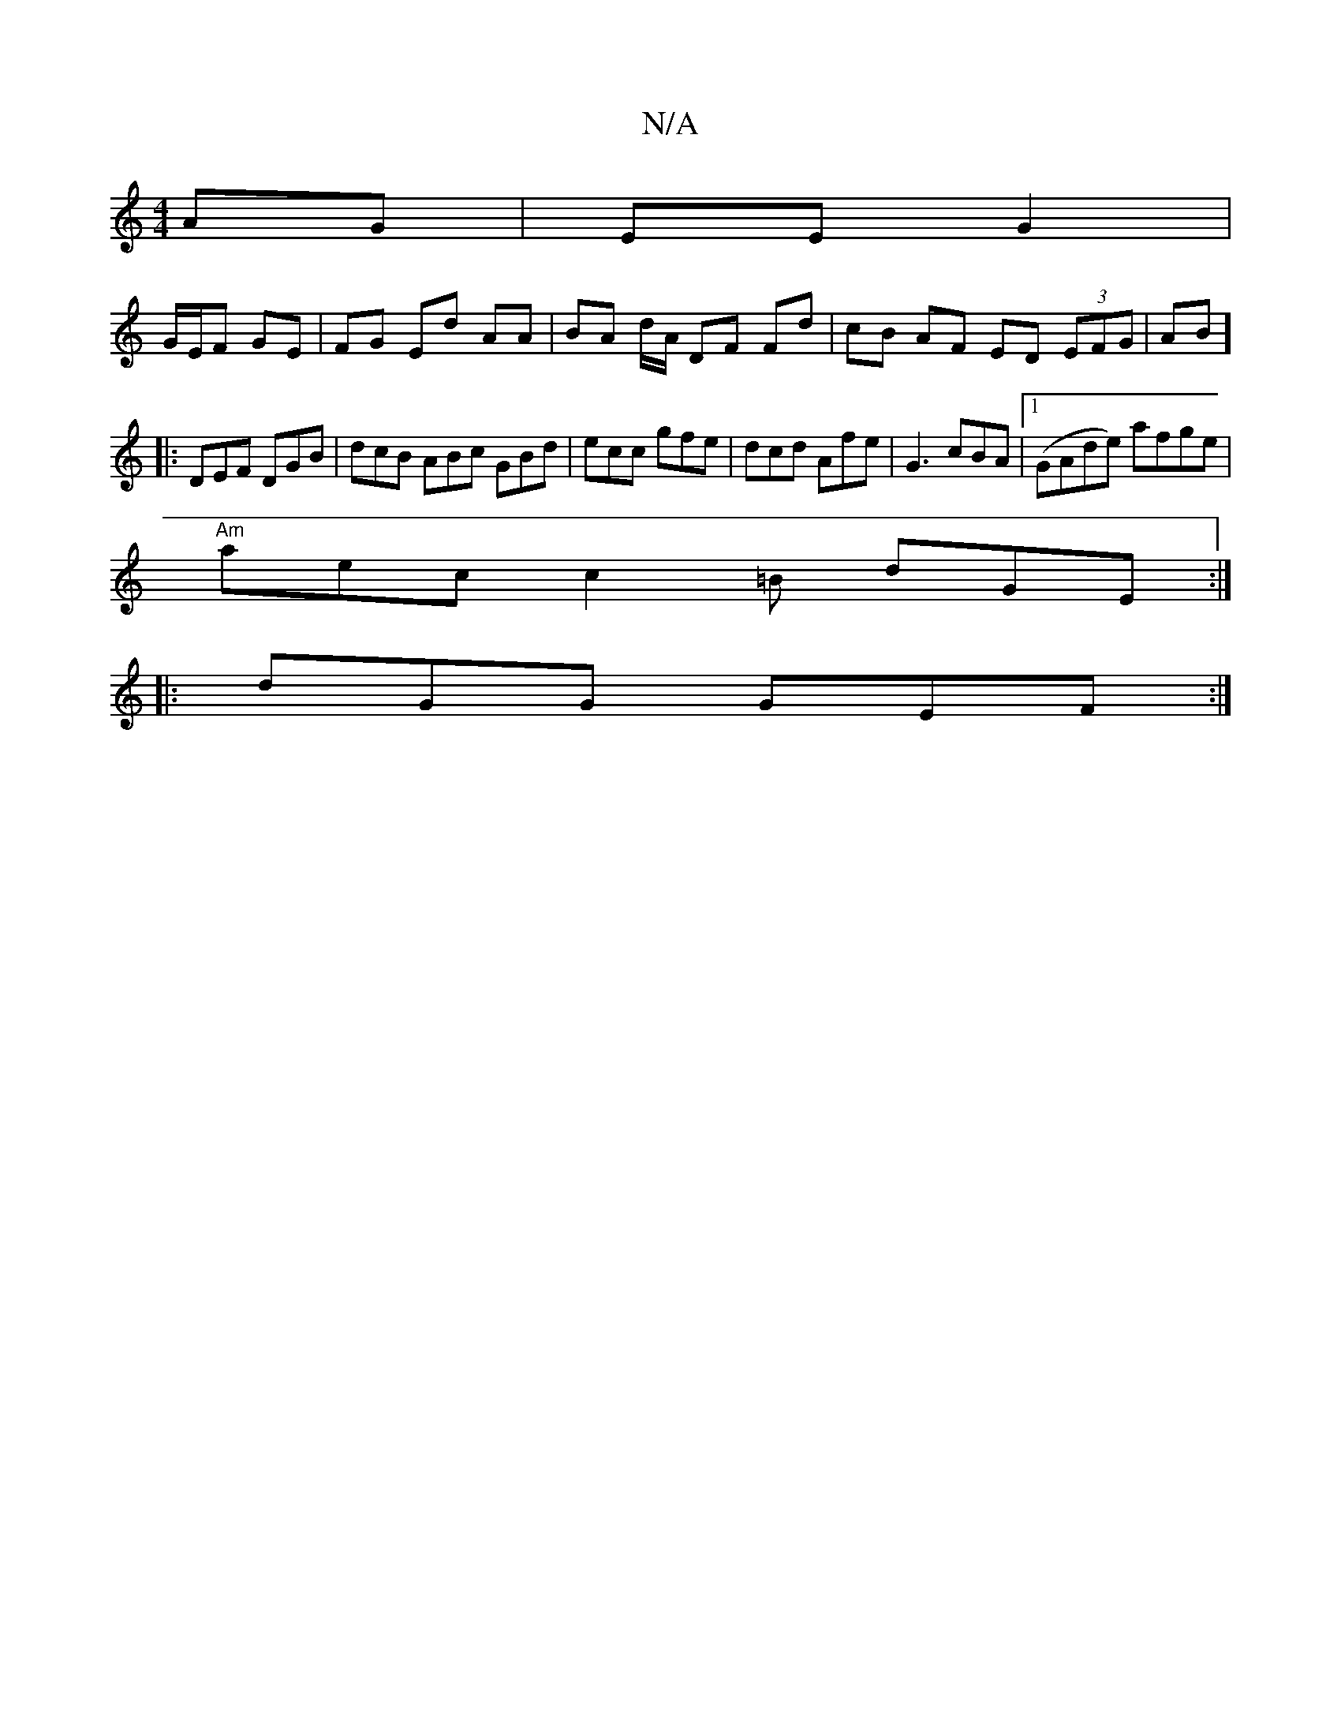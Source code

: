 X:1
T:N/A
M:4/4
R:N/A
K:Cmajor
 AG | EE G2 |
G/E/F GE | FG Ed AA | BA d/A/ DF Fd | cB AF ED (3EFG|AB]
|:DEF DGB | dcB ABc GBd | ecc gfe | dcd Afe | G3 cBA |1 (GAde) afge|
"Am" aec c2=B dGE :|
|: dGG GEF :|

|: c/d/ef d2 A :|2 AGA G